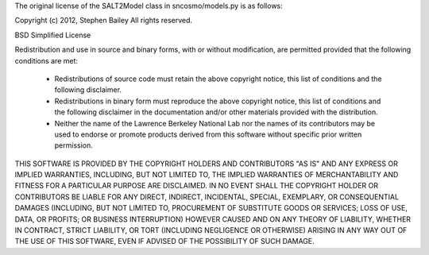 The original license of the SALT2Model class in sncosmo/models.py is as follows:

Copyright (c) 2012, Stephen Bailey
All rights reserved.

BSD Simplified License

Redistribution and use in source and binary forms, with or without
modification, are permitted provided that the following conditions are met:

  * Redistributions of source code must retain the above copyright notice,
    this list of conditions and the following disclaimer.
  * Redistributions in binary form must reproduce the above copyright notice,
    this list of conditions and the following disclaimer in the
    documentation and/or other materials provided with the distribution.
  * Neither the name of the Lawrence Berkeley National Lab nor the names
    of its contributors may be used to endorse or promote products derived
    from this software without specific prior written permission.
    
THIS SOFTWARE IS PROVIDED BY THE COPYRIGHT HOLDERS AND CONTRIBUTORS "AS IS"
AND ANY EXPRESS OR IMPLIED WARRANTIES, INCLUDING, BUT NOT LIMITED TO,
THE IMPLIED WARRANTIES OF MERCHANTABILITY AND FITNESS FOR A PARTICULAR
PURPOSE ARE DISCLAIMED. IN NO EVENT SHALL THE COPYRIGHT HOLDER OR
CONTRIBUTORS BE LIABLE FOR ANY DIRECT, INDIRECT, INCIDENTAL, SPECIAL,
EXEMPLARY, OR CONSEQUENTIAL DAMAGES (INCLUDING, BUT NOT LIMITED TO,
PROCUREMENT OF SUBSTITUTE GOODS OR SERVICES; LOSS OF USE, DATA, OR
PROFITS; OR BUSINESS INTERRUPTION) HOWEVER CAUSED AND ON ANY THEORY
OF LIABILITY, WHETHER IN CONTRACT, STRICT LIABILITY, OR TORT
(INCLUDING NEGLIGENCE OR OTHERWISE) ARISING IN ANY WAY OUT OF THE USE
OF THIS SOFTWARE, EVEN IF ADVISED OF THE POSSIBILITY OF SUCH DAMAGE.
